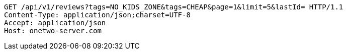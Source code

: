 [source,http,options="nowrap"]
----
GET /api/v1/reviews?tags=NO_KIDS_ZONE&tags=CHEAP&page=1&limit=5&lastId= HTTP/1.1
Content-Type: application/json;charset=UTF-8
Accept: application/json
Host: onetwo-server.com

----